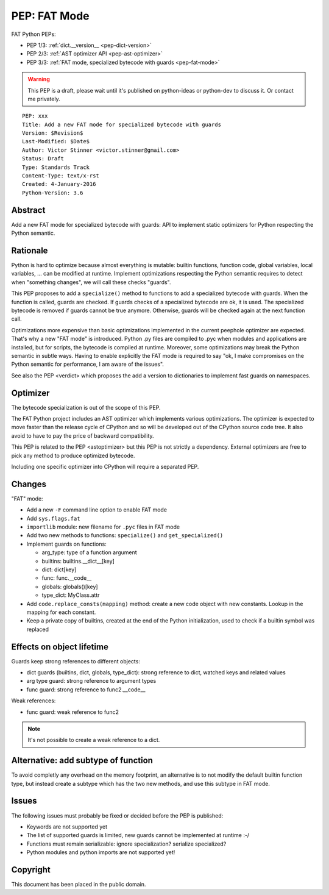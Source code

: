 .. _pep-fat-mode:

+++++++++++++
PEP: FAT Mode
+++++++++++++

FAT Python PEPs:

* PEP 1/3: :ref:`dict.__version__ <pep-dict-version>`
* PEP 2/3: :ref:`AST optimizer API <pep-ast-optimizer>`
* PEP 3/3: :ref:`FAT mode, specialized bytecode with guards <pep-fat-mode>`

.. warning::
   This PEP is a draft, please wait until it's published on python-ideas
   or python-dev to discuss it. Or contact me privately.

::

    PEP: xxx
    Title: Add a new FAT mode for specialized bytecode with guards
    Version: $Revision$
    Last-Modified: $Date$
    Author: Victor Stinner <victor.stinner@gmail.com>
    Status: Draft
    Type: Standards Track
    Content-Type: text/x-rst
    Created: 4-January-2016
    Python-Version: 3.6


Abstract
========

Add a new FAT mode for specialized bytecode with guards: API to
implement static optimizers for Python respecting the Python semantic.


Rationale
=========

Python is hard to optimize because almost everything is mutable: builtin
functions, function code, global variables, local variables, ... can be
modified at runtime. Implement optimizations respecting the Python
semantic requires to detect when "something changes", we will call these
checks "guards".

This PEP proposes to add a ``specialize()`` method to functions to add a
specialized bytecode with guards. When the function is called, guards
are checked. If guards checks of a specialized bytecode are ok, it is
used. The specialized bytecode is removed if guards cannot be true
anymore. Otherwise, guards will be checked again at the next function
call.

Optimizations more expensive than basic optimizations implemented in the
current peephole optimizer are expected. That's why a new "FAT mode" is
introduced.  Python .py files are compiled to .pyc when modules and
applications are installed, but for scripts, the bytecode is compiled at
runtime. Moreover, some optimizations may break the Python semantic in
subtle ways. Having to enable explicitly the FAT mode is required to say
"ok, I make compromises on the Python semantic for performance, I am
aware of the issues".

See also the PEP <verdict> which proposes the add a version to dictionaries
to implement fast guards on namespaces.


Optimizer
=========

The bytecode specialization is out of the scope of this PEP.

The FAT Python project includes an AST optimizer which implements various
optimizations. The optimizer is expected to move faster than the release cycle
of CPython and so will be developed out of the CPython source code tree. It
also avoid to have to pay the price of backward compatibility.

This PEP is related to the PEP <astoptimizer> but this PEP is not strictly a
dependency. External optimizers are free to pick any method to produce
optimized bytecode.

Including one specific optimizer into CPython will require a separated PEP.


Changes
=======

"FAT" mode:

* Add a new ``-F`` command line option to enable FAT mode
* Add ``sys.flags.fat``
* ``importlib`` module: new filename for ``.pyc`` files in FAT mode
* Add two new methods to functions: ``specialize()`` and ``get_specialized()``
* Implement guards on functions:

  - arg_type: type of a function argument
  - builtins: builtins.__dict__[key]
  - dict: dict[key]
  - func: func.__code__
  - globals: globals()[key]
  - type_dict: MyClass.attr

* Add ``code.replace_consts(mapping)`` method: create a new code object
  with new constants. Lookup in the mapping for each constant.
* Keep a private copy of builtins, created at the end of the Python
  initialization, used to check if a builtin symbol was replaced


Effects on object lifetime
==========================

Guards keep strong references to different objects:

* dict guards (builtins, dict, globals, type_dict): strong reference to
  dict, watched keys and related values
* arg type guard: strong reference to argument types
* func guard: strong reference to func2.__code__

Weak references:

* func guard: weak reference to func2

.. note::
   It's not possible to create a weak reference to a dict.


Alternative: add subtype of function
====================================

To avoid completly any overhead on the memory footprint, an alternative
is to not modify the default builtin function type, but instead create a
subtype which has the two new methods, and use this subtype in FAT mode.


Issues
======

The following issues must probably be fixed or decided before the PEP is
published:

* Keywords are not supported yet
* The list of supported guards is limited, new guards cannot be
  implemented at runtime :-/
* Functions must remain serializable: ignore specialization? serialize
  specialized?
* Python modules and python imports are not supported yet!


Copyright
=========

This document has been placed in the public domain.
